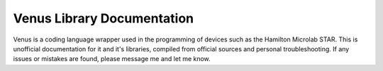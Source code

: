Venus Library Documentation
=======================================

Venus is a coding language wrapper used in the programming of devices such as the Hamilton Microlab STAR. This is unofficial documentation for it and it's libraries, compiled from official sources and personal troubleshooting. If any issues or mistakes are found, please message me and let me know.
